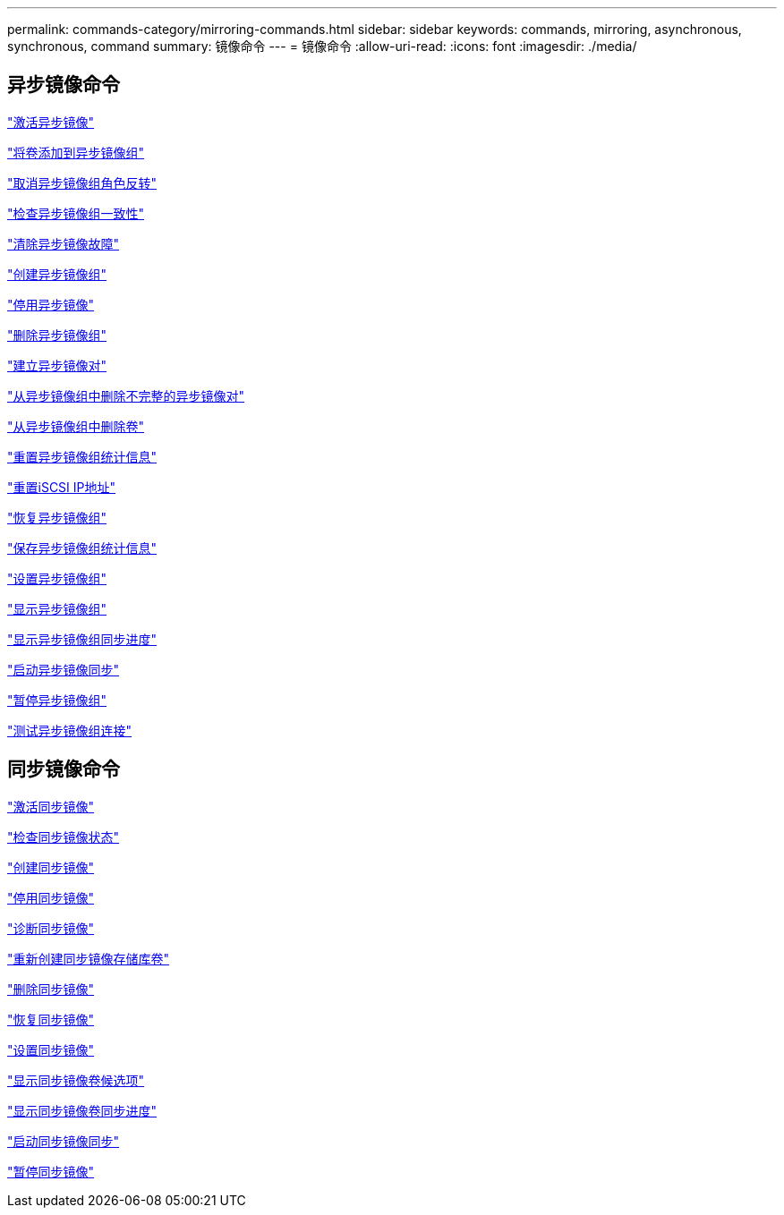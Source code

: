 ---
permalink: commands-category/mirroring-commands.html 
sidebar: sidebar 
keywords: commands, mirroring, asynchronous, synchronous, command 
summary: 镜像命令 
---
= 镜像命令
:allow-uri-read: 
:icons: font
:imagesdir: ./media/




== 异步镜像命令

link:../commands-a-z/activate-asynchronous-mirroring.html["激活异步镜像"]

link:../commands-a-z/add-volume-asyncmirrorgroup.html["将卷添加到异步镜像组"]

link:../commands-a-z/stop-asyncmirrorgroup-rolechange.html["取消异步镜像组角色反转"]

link:../commands-a-z/check-asyncmirrorgroup-repositoryconsistency.html["检查异步镜像组一致性"]

link:../commands-a-z/clear-asyncmirrorfault.html["清除异步镜像故障"]

link:../commands-a-z/create-asyncmirrorgroup.html["创建异步镜像组"]

link:../commands-a-z/deactivate-storagearray.html["停用异步镜像"]

link:../commands-a-z/delete-asyncmirrorgroup.html["删除异步镜像组"]

link:../commands-a-z/establish-asyncmirror-volume.html["建立异步镜像对"]

link:../commands-a-z/remove-asyncmirrorgroup.html["从异步镜像组中删除不完整的异步镜像对"]

link:../commands-a-z/remove-volume-asyncmirrorgroup.html["从异步镜像组中删除卷"]

link:../commands-a-z/reset-storagearray-arvmstats-asyncmirrorgroup.html["重置异步镜像组统计信息"]

link:../commands-a-z/reset-iscsiipaddress.html["重置iSCSI IP地址"]

link:../commands-a-z/resume-asyncmirrorgroup.html["恢复异步镜像组"]

link:../commands-a-z/save-storagearray-arvmstats-asyncmirrorgroup.html["保存异步镜像组统计信息"]

link:../commands-a-z/set-asyncmirrorgroup.html["设置异步镜像组"]

link:../commands-a-z/show-asyncmirrorgroup-summary.html["显示异步镜像组"]

link:../commands-a-z/show-asyncmirrorgroup-synchronizationprogress.html["显示异步镜像组同步进度"]

link:../commands-a-z/start-asyncmirrorgroup-synchronize.html["启动异步镜像同步"]

link:../commands-a-z/suspend-asyncmirrorgroup.html["暂停异步镜像组"]

link:../commands-a-z/diagnose-asyncmirrorgroup.html["测试异步镜像组连接"]



== 同步镜像命令

link:../commands-a-z/activate-synchronous-mirroring.html["激活同步镜像"]

link:../commands-a-z/check-syncmirror.html["检查同步镜像状态"]

link:../commands-a-z/create-syncmirror.html["创建同步镜像"]

link:../commands-a-z/deactivate-storagearray-feature.html["停用同步镜像"]

link:../commands-a-z/diagnose-syncmirror.html["诊断同步镜像"]

link:../commands-a-z/recreate-storagearray-mirrorrepository.html["重新创建同步镜像存储库卷"]

link:../commands-a-z/remove-syncmirror.html["删除同步镜像"]

link:../commands-a-z/resume-syncmirror.html["恢复同步镜像"]

link:../commands-a-z/set-syncmirror.html["设置同步镜像"]

link:../commands-a-z/show-syncmirror-candidates.html["显示同步镜像卷候选项"]

link:../commands-a-z/show-syncmirror-synchronizationprogress.html["显示同步镜像卷同步进度"]

link:../commands-a-z/start-syncmirror-primary-synchronize.html["启动同步镜像同步"]

link:../commands-a-z/suspend-syncmirror-primaries.html["暂停同步镜像"]

